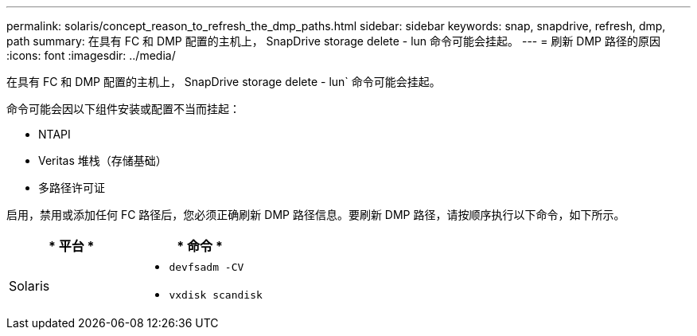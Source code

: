 ---
permalink: solaris/concept_reason_to_refresh_the_dmp_paths.html 
sidebar: sidebar 
keywords: snap, snapdrive, refresh, dmp, path 
summary: 在具有 FC 和 DMP 配置的主机上， SnapDrive storage delete - lun 命令可能会挂起。 
---
= 刷新 DMP 路径的原因
:icons: font
:imagesdir: ../media/


[role="lead"]
在具有 FC 和 DMP 配置的主机上， SnapDrive storage delete - lun` 命令可能会挂起。

命令可能会因以下组件安装或配置不当而挂起：

* NTAPI
* Veritas 堆栈（存储基础）
* 多路径许可证


启用，禁用或添加任何 FC 路径后，您必须正确刷新 DMP 路径信息。要刷新 DMP 路径，请按顺序执行以下命令，如下所示。

|===
| * 平台 * | * 命令 * 


 a| 
Solaris
 a| 
* `devfsadm -CV`
* `vxdisk scandisk`


|===